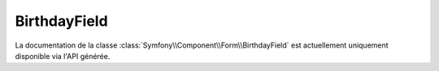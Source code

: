 BirthdayField
=============

La documentation de la classe :class:`Symfony\\Component\\Form\\BirthdayField`
est actuellement uniquement disponible via l'API générée.
